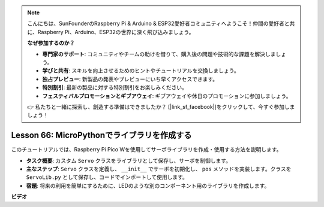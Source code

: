 .. note::

    こんにちは、SunFounderのRaspberry Pi & Arduino & ESP32愛好者コミュニティへようこそ！仲間の愛好者と共に、Raspberry Pi、Arduino、ESP32の世界に深く飛び込みましょう。

    **なぜ参加するのか？**

    - **専門家のサポート**: コミュニティやチームの助けを借りて、購入後の問題や技術的な課題を解決しましょう。
    - **学びと共有**: スキルを向上させるためのヒントやチュートリアルを交換しましょう。
    - **独占プレビュー**: 新製品の発表やプレビューにいち早くアクセスできます。
    - **特別割引**: 最新の製品に対する特別割引をお楽しみください。
    - **フェスティバルプロモーションとギブアウェイ**: ギブアウェイや休日のプロモーションに参加しましょう。

    👉 私たちと一緒に探索し、創造する準備はできましたか？ [|link_sf_facebook|]をクリックして、今すぐ参加しましょう！

Lesson 66: MicroPythonでライブラリを作成する
===================================================================================

このチュートリアルでは、Raspberry Pi Pico Wを使用してサーボライブラリを作成・使用する方法を説明します。

* **タスク概要**: カスタム ``Servo`` クラスをライブラリとして保存し、サーボを制御します。
* **主なステップ**: ``Servo`` クラスを定義し、 ``__init__`` でサーボを初期化し、 ``pos`` メソッドを実装します。クラスを ``ServoLib.py`` として保存し、コードでインポートして使用します。
* **宿題**: 将来の利用を簡単にするために、LEDのような別のコンポーネント用のライブラリを作成します。

**ビデオ**

.. raw:: html

    <iframe width="700" height="500" src="https://www.youtube.com/embed/lz_Gp-zDtKI?si=VHgvS20YVqfft8LY" title="YouTube video player" frameborder="0" allow="accelerometer; autoplay; clipboard-write; encrypted-media; gyroscope; picture-in-picture; web-share" allowfullscreen></iframe>
